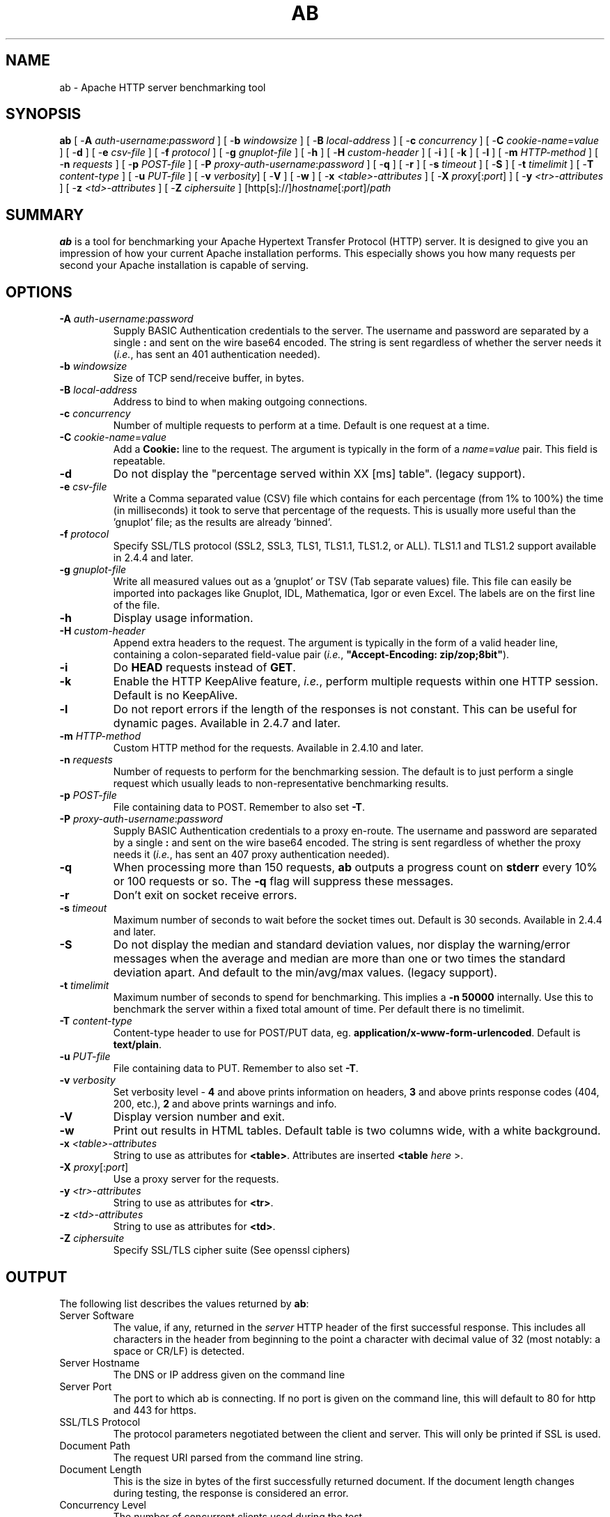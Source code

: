 .\" XXXXXXXXXXXXXXXXXXXXXXXXXXXXXXXXXXXXXXX
.\" DO NOT EDIT! Generated from XML source.
.\" XXXXXXXXXXXXXXXXXXXXXXXXXXXXXXXXXXXXXXX
.de Sh \" Subsection
.br
.if t .Sp
.ne 5
.PP
\fB\\$1\fR
.PP
..
.de Sp \" Vertical space (when we can't use .PP)
.if t .sp .5v
.if n .sp
..
.de Ip \" List item
.br
.ie \\n(.$>=3 .ne \\$3
.el .ne 3
.IP "\\$1" \\$2
..
.TH "AB" 1 "2018-06-27" "Apache HTTP Server" "ab"

.SH NAME
ab \- Apache HTTP server benchmarking tool

.SH "SYNOPSIS"
 
.PP
\fB\fBab\fR [ -\fBA\fR \fIauth-username\fR:\fIpassword\fR ] [ -\fBb\fR \fIwindowsize\fR ] [ -\fBB\fR \fIlocal-address\fR ] [ -\fBc\fR \fIconcurrency\fR ] [ -\fBC\fR \fIcookie-name\fR=\fIvalue\fR ] [ -\fBd\fR ] [ -\fBe\fR \fIcsv-file\fR ] [ -\fBf\fR \fIprotocol\fR ] [ -\fBg\fR \fIgnuplot-file\fR ] [ -\fBh\fR ] [ -\fBH\fR \fIcustom-header\fR ] [ -\fBi\fR ] [ -\fBk\fR ] [ -\fBl\fR ] [ -\fBm\fR \fIHTTP-method\fR ] [ -\fBn\fR \fIrequests\fR ] [ -\fBp\fR \fIPOST-file\fR ] [ -\fBP\fR \fIproxy-auth-username\fR:\fIpassword\fR ] [ -\fBq\fR ] [ -\fBr\fR ] [ -\fBs\fR \fItimeout\fR ] [ -\fBS\fR ] [ -\fBt\fR \fItimelimit\fR ] [ -\fBT\fR \fIcontent-type\fR ] [ -\fBu\fR \fIPUT-file\fR ] [ -\fBv\fR \fIverbosity\fR] [ -\fBV\fR ] [ -\fBw\fR ] [ -\fBx\fR \fI<table>-attributes\fR ] [ -\fBX\fR \fIproxy\fR[:\fIport\fR] ] [ -\fBy\fR \fI<tr>-attributes\fR ] [ -\fBz\fR \fI<td>-attributes\fR ] [ -\fBZ\fR \fIciphersuite\fR ] [http[s]://]\fIhostname\fR[:\fIport\fR]/\fIpath\fR\fR
 

.SH "SUMMARY"
 
.PP
\fBab\fR is a tool for benchmarking your Apache Hypertext Transfer Protocol (HTTP) server\&. It is designed to give you an impression of how your current Apache installation performs\&. This especially shows you how many requests per second your Apache installation is capable of serving\&.
 

.SH "OPTIONS"
 
 
.TP
\fB-A \fIauth-username\fR:\fIpassword\fR\fR
Supply BASIC Authentication credentials to the server\&. The username and password are separated by a single \fB:\fR and sent on the wire base64 encoded\&. The string is sent regardless of whether the server needs it (\fIi\&.e\&.\fR, has sent an 401 authentication needed)\&.  
.TP
\fB-b \fIwindowsize\fR\fR
Size of TCP send/receive buffer, in bytes\&.  
.TP
\fB-B \fIlocal-address\fR\fR
Address to bind to when making outgoing connections\&.  
.TP
\fB-c \fIconcurrency\fR\fR
Number of multiple requests to perform at a time\&. Default is one request at a time\&.  
.TP
\fB-C \fIcookie-name\fR=\fIvalue\fR\fR
Add a \fBCookie:\fR line to the request\&. The argument is typically in the form of a \fB\fIname\fR=\fIvalue\fR\fR pair\&. This field is repeatable\&.  
.TP
\fB-d\fR
Do not display the "percentage served within XX [ms] table"\&. (legacy support)\&.  
.TP
\fB-e \fIcsv-file\fR\fR
Write a Comma separated value (CSV) file which contains for each percentage (from 1% to 100%) the time (in milliseconds) it took to serve that percentage of the requests\&. This is usually more useful than the 'gnuplot' file; as the results are already 'binned'\&.  
.TP
\fB-f \fIprotocol\fR\fR
Specify SSL/TLS protocol (SSL2, SSL3, TLS1, TLS1\&.1, TLS1\&.2, or ALL)\&. TLS1\&.1 and TLS1\&.2 support available in 2\&.4\&.4 and later\&.  
.TP
\fB-g \fIgnuplot-file\fR\fR
Write all measured values out as a 'gnuplot' or TSV (Tab separate values) file\&. This file can easily be imported into packages like Gnuplot, IDL, Mathematica, Igor or even Excel\&. The labels are on the first line of the file\&.  
.TP
\fB-h\fR
Display usage information\&.  
.TP
\fB-H \fIcustom-header\fR\fR
Append extra headers to the request\&. The argument is typically in the form of a valid header line, containing a colon-separated field-value pair (\fIi\&.e\&.\fR, \fB"Accept-Encoding: zip/zop;8bit"\fR)\&.  
.TP
\fB-i\fR
Do \fBHEAD\fR requests instead of \fBGET\fR\&.  
.TP
\fB-k\fR
Enable the HTTP KeepAlive feature, \fIi\&.e\&.\fR, perform multiple requests within one HTTP session\&. Default is no KeepAlive\&.  
.TP
\fB-l\fR
Do not report errors if the length of the responses is not constant\&. This can be useful for dynamic pages\&. Available in 2\&.4\&.7 and later\&.  
.TP
\fB-m \fIHTTP-method\fR\fR
Custom HTTP method for the requests\&. Available in 2\&.4\&.10 and later\&.  
.TP
\fB-n \fIrequests\fR\fR
Number of requests to perform for the benchmarking session\&. The default is to just perform a single request which usually leads to non-representative benchmarking results\&.  
.TP
\fB-p \fIPOST-file\fR\fR
File containing data to POST\&. Remember to also set \fB-T\fR\&.  
.TP
\fB-P \fIproxy-auth-username\fR:\fIpassword\fR\fR
Supply BASIC Authentication credentials to a proxy en-route\&. The username and password are separated by a single \fB:\fR and sent on the wire base64 encoded\&. The string is sent regardless of whether the proxy needs it (\fIi\&.e\&.\fR, has sent an 407 proxy authentication needed)\&.  
.TP
\fB-q\fR
When processing more than 150 requests, \fBab\fR outputs a progress count on \fBstderr\fR every 10% or 100 requests or so\&. The \fB-q\fR flag will suppress these messages\&.  
.TP
\fB-r\fR
Don't exit on socket receive errors\&.  
.TP
\fB-s \fItimeout\fR\fR
Maximum number of seconds to wait before the socket times out\&. Default is 30 seconds\&. Available in 2\&.4\&.4 and later\&.  
.TP
\fB-S\fR
Do not display the median and standard deviation values, nor display the warning/error messages when the average and median are more than one or two times the standard deviation apart\&. And default to the min/avg/max values\&. (legacy support)\&.  
.TP
\fB-t \fItimelimit\fR\fR
Maximum number of seconds to spend for benchmarking\&. This implies a \fB-n 50000\fR internally\&. Use this to benchmark the server within a fixed total amount of time\&. Per default there is no timelimit\&.  
.TP
\fB-T \fIcontent-type\fR\fR
Content-type header to use for POST/PUT data, eg\&. \fBapplication/x-www-form-urlencoded\fR\&. Default is \fBtext/plain\fR\&.  
.TP
\fB-u \fIPUT-file\fR\fR
File containing data to PUT\&. Remember to also set \fB-T\fR\&.  
.TP
\fB-v \fIverbosity\fR\fR
Set verbosity level - \fB4\fR and above prints information on headers, \fB3\fR and above prints response codes (404, 200, etc\&.), \fB2\fR and above prints warnings and info\&.  
.TP
\fB-V\fR
Display version number and exit\&.  
.TP
\fB-w\fR
Print out results in HTML tables\&. Default table is two columns wide, with a white background\&.  
.TP
\fB-x \fI<table>-attributes\fR\fR
String to use as attributes for \fB<table>\fR\&. Attributes are inserted \fB<table \fIhere\fR >\fR\&.  
.TP
\fB-X \fIproxy\fR[:\fIport\fR]\fR
Use a proxy server for the requests\&.  
.TP
\fB-y \fI<tr>-attributes\fR\fR
String to use as attributes for \fB<tr>\fR\&.  
.TP
\fB-z \fI<td>-attributes\fR\fR
String to use as attributes for \fB<td>\fR\&.  
.TP
\fB-Z \fIciphersuite\fR\fR
Specify SSL/TLS cipher suite (See openssl ciphers)  
 
.SH "OUTPUT"
 
.PP
The following list describes the values returned by \fBab\fR:
 
 
.TP
Server Software
The value, if any, returned in the \fIserver\fR HTTP header of the first successful response\&. This includes all characters in the header from beginning to the point a character with decimal value of 32 (most notably: a space or CR/LF) is detected\&.  
.TP
Server Hostname
The DNS or IP address given on the command line  
.TP
Server Port
The port to which ab is connecting\&. If no port is given on the command line, this will default to 80 for http and 443 for https\&.  
.TP
SSL/TLS Protocol
The protocol parameters negotiated between the client and server\&. This will only be printed if SSL is used\&.  
.TP
Document Path
The request URI parsed from the command line string\&.  
.TP
Document Length
This is the size in bytes of the first successfully returned document\&. If the document length changes during testing, the response is considered an error\&.  
.TP
Concurrency Level
The number of concurrent clients used during the test  
.TP
Time taken for tests
This is the time taken from the moment the first socket connection is created to the moment the last response is received  
.TP
Complete requests
The number of successful responses received  
.TP
Failed requests
The number of requests that were considered a failure\&. If the number is greater than zero, another line will be printed showing the number of requests that failed due to connecting, reading, incorrect content length, or exceptions\&.  
.TP
Write errors
The number of errors that failed during write (broken pipe)\&.  
.TP
Non-2xx responses
The number of responses that were not in the 200 series of response codes\&. If all responses were 200, this field is not printed\&.  
.TP
Keep-Alive requests
The number of connections that resulted in Keep-Alive requests  
.TP
Total body sent
If configured to send data as part of the test, this is the total number of bytes sent during the tests\&. This field is omitted if the test did not include a body to send\&.  
.TP
Total transferred
The total number of bytes received from the server\&. This number is essentially the number of bytes sent over the wire\&.  
.TP
HTML transferred
The total number of document bytes received from the server\&. This number excludes bytes received in HTTP headers  
.TP
Requests per second
This is the number of requests per second\&. This value is the result of dividing the number of requests by the total time taken  
.TP
Time per request
The average time spent per request\&. The first value is calculated with the formula \fBconcurrency * timetaken * 1000 / done\fR while the second value is calculated with the formula \fBtimetaken * 1000 / done\fR  
.TP
Transfer rate
The rate of transfer as calculated by the formula \fBtotalread / 1024 / timetaken\fR  
 
.SH "BUGS"
 
.PP
There are various statically declared buffers of fixed length\&. Combined with the lazy parsing of the command line arguments, the response headers from the server and other external inputs, this might bite you\&.
 
.PP
It does not implement HTTP/1\&.x fully; only accepts some 'expected' forms of responses\&. The rather heavy use of \fBstrstr(3)\fR shows up top in profile, which might indicate a performance problem; \fIi\&.e\&.\fR, you would measure the \fBab\fR performance rather than the server's\&.
 
